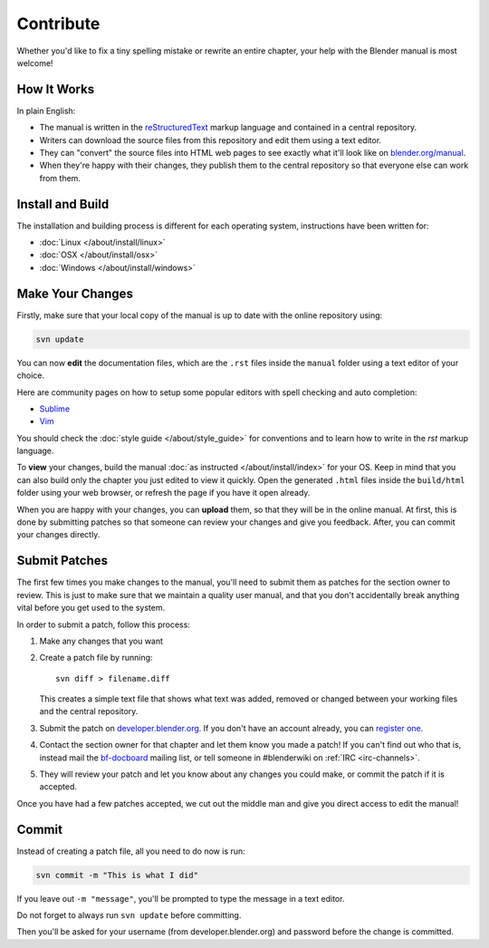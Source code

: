 
**********
Contribute
**********

Whether you'd like to fix a tiny spelling mistake or rewrite an entire chapter,
your help with the Blender manual is most welcome!

How It Works
============

In plain English:

- The manual is written in the `reStructuredText <http://sphinx-doc.org/rest.html>`__ markup language and
  contained in a central repository.
- Writers can download the source files from this repository and edit them using a text editor.
- They can "convert" the source files into HTML web pages to see exactly what it'll look like on
  `blender.org/manual <http://blender.org/manual/>`__.
- When they're happy with their changes, they publish them to the central repository so that everyone
  else can work from them.


Install and Build
=================

The installation and building process is different for each operating system, instructions have been written for:

- :doc:`Linux </about/install/linux>`
- :doc:`OSX </about/install/osx>`
- :doc:`Windows </about/install/windows>`


Make Your Changes
=================

Firstly, make sure that your local copy of the manual is up to date with the online repository using:

.. code-block:: sh

   svn update


You can now **edit** the documentation files, which are the ``.rst`` files inside the ``manual`` folder using
a text editor of your choice.

Here are community pages on how to setup some popular editors with spell checking and auto completion:

- `Sublime <http://wiki.blender.org/index.php/User:Brita/Configs/Rst-manual>`__
- `Vim <http://wiki.blender.org/index.php/User:Dfelinto/Blender-Manual>`__

You should check the :doc:`style guide </about/style_guide>`
for conventions and to learn how to write in the *rst* markup language.

To **view** your changes, build the manual :doc:`as instructed </about/install/index>` for your OS.
Keep in mind that you can also build only the chapter you just edited to view it quickly.
Open the generated ``.html`` files inside the ``build/html`` folder using your web browser,
or refresh the page if you have it open already.

When you are happy with your changes, you can **upload** them, so that they will be in the online manual.
At first, this is done by submitting patches so that someone can review your changes and give you feedback.
After, you can commit your changes directly.


Submit Patches
==============

The first few times you make changes to the manual,
you'll need to submit them as patches for the section owner to review.
This is just to make sure that we maintain a quality user manual,
and that you don't accidentally break anything vital before you get used to the system.

In order to submit a patch, follow this process:

#. Make any changes that you want
#. Create a patch file by running:
   ::

      svn diff > filename.diff

   This creates a simple text file that shows what text was added,
   removed or changed between your working files and the central repository.
#. Submit the patch on
   `developer.blender.org <https://developer.blender.org/maniphest/task/create/?project=53&type=Patch>`__.
   If you don't have an account already, you can `register one <https://developer.blender.org/auth/register/>`__.
#. Contact the section owner for that chapter and let them know you made a patch!
   If you can't find out who that is,
   instead mail the `bf-docboard <http://lists.blender.org/mailman/listinfo/bf-docboard>`__ mailing list,
   or tell someone in #blenderwiki on :ref:`IRC <irc-channels>`.
#. They will review your patch and let you know about any changes you could make,
   or commit the patch if it is accepted.

Once you have had a few patches accepted, we cut out the middle man and give you direct access to edit the manual!


Commit
======

Instead of creating a patch file, all you need to do now is run:

.. code-block:: sh

   svn commit -m "This is what I did"

If you leave out ``-m "message"``, you'll be prompted to type the message in a text editor.

Do not forget to always run ``svn update`` before committing.

Then you'll be asked for your username (from developer.blender.org) and password before the change is committed.
